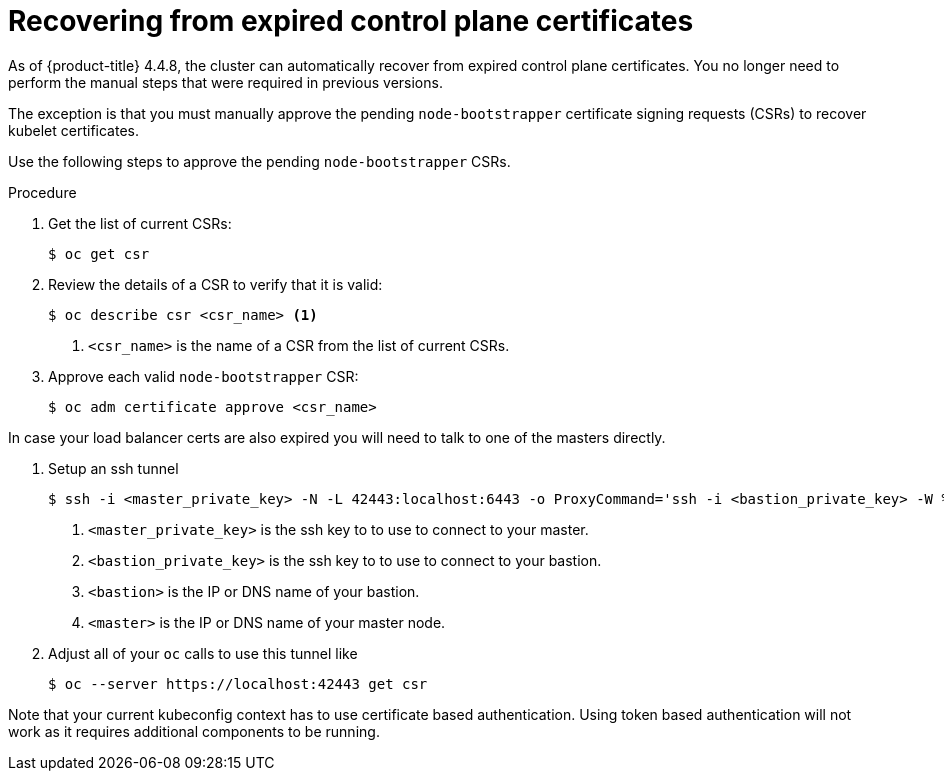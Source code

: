 // Module included in the following assemblies:
//
// * disaster_recovery/scenario-3-expired-certs.adoc

[id="dr-scenario-3-recovering-expired-certs_{context}"]
= Recovering from expired control plane certificates

As of {product-title} 4.4.8, the cluster can automatically recover from expired control plane certificates. You no longer need to perform the manual steps that were required in previous versions.

The exception is that you must manually approve the pending `node-bootstrapper` certificate signing requests (CSRs) to recover kubelet certificates.

Use the following steps to approve the pending `node-bootstrapper` CSRs.

.Procedure

. Get the list of current CSRs:
+
[source,terminal]
----
$ oc get csr
----

. Review the details of a CSR to verify that it is valid:
+
[source,terminal]
----
$ oc describe csr <csr_name> <1>
----
<1> `<csr_name>` is the name of a CSR from the list of current CSRs.

. Approve each valid `node-bootstrapper` CSR:
+
[source,terminal]
----
$ oc adm certificate approve <csr_name>
----

In case your load balancer certs are also expired you will need to talk to one of the masters directly.

. Setup an ssh tunnel
+
[source,terminal]
----
$ ssh -i <master_private_key> -N -L 42443:localhost:6443 -o ProxyCommand='ssh -i <bastion_private_key> -W %h:%p <bastion_user>@<bastion>' core@<master>
----
<1> `<master_private_key>` is the ssh key to to use to connect to your master.
<2> `<bastion_private_key>` is the ssh key to to use to connect to your bastion.
<3> `<bastion>` is the IP or DNS name of your bastion.
<4> `<master>` is the IP or DNS name of your master node.

. Adjust all of your `oc` calls to use this tunnel like
+
[source,terminal]
----
$ oc --server https://localhost:42443 get csr
----

Note that your current kubeconfig context has to use certificate based authentication. Using token based authentication will not work as it requires additional components to be running.
